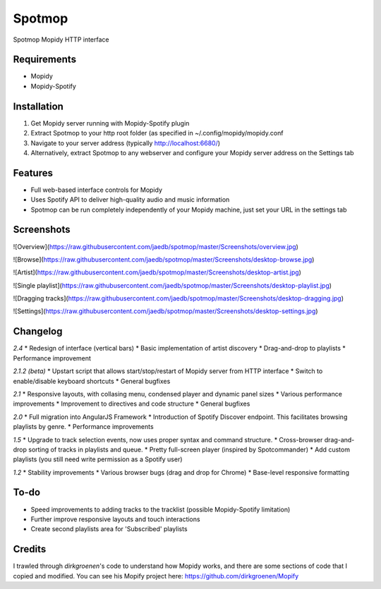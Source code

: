 Spotmop
=======

Spotmop Mopidy HTTP interface

Requirements
--------

* Mopidy
* Mopidy-Spotify

Installation
--------

1. Get Mopidy server running with Mopidy-Spotify plugin
2. Extract Spotmop to your http root folder (as specified in ~/.config/mopidy/mopidy.conf
3. Navigate to your server address (typically http://localhost:6680/)
4. Alternatively, extract Spotmop to any webserver and configure your Mopidy server address on the Settings tab

Features
--------

* Full web-based interface controls for Mopidy
* Uses Spotify API to deliver high-quality audio and music information
* Spotmop can be run completely independently of your Mopidy machine, just set your URL in the settings tab

Screenshots
-----------

![Overview](https://raw.githubusercontent.com/jaedb/spotmop/master/Screenshots/overview.jpg)

![Browse](https://raw.githubusercontent.com/jaedb/spotmop/master/Screenshots/desktop-browse.jpg)

![Artist](https://raw.githubusercontent.com/jaedb/spotmop/master/Screenshots/desktop-artist.jpg)

![Single playlist](https://raw.githubusercontent.com/jaedb/spotmop/master/Screenshots/desktop-playlist.jpg)

![Dragging tracks](https://raw.githubusercontent.com/jaedb/spotmop/master/Screenshots/desktop-dragging.jpg)

![Settings](https://raw.githubusercontent.com/jaedb/spotmop/master/Screenshots/desktop-settings.jpg)


Changelog
--------

*2.4*
* Redesign of interface (vertical bars)
* Basic implementation of artist discovery
* Drag-and-drop to playlists
* Performance improvement

*2.1.2 (beta)*
* Upstart script that allows start/stop/restart of Mopidy server from HTTP interface
* Switch to enable/disable keyboard shortcuts
* General bugfixes

*2.1*
* Responsive layouts, with collasing menu, condensed player and dynamic panel sizes
* Various performance improvements
* Improvement to directives and code structure
* General bugfixes

*2.0*
* Full migration into AngularJS Framework
* Introduction of Spotify Discover endpoint. This facilitates browsing playlists by genre.
* Performance improvements

*1.5*
* Upgrade to track selection events, now uses proper syntax and command structure.
* Cross-browser drag-and-drop sorting of tracks in playlists and queue.
* Pretty full-screen player (inspired by Spotcommander)
* Add custom playlists (you still need write permission as a Spotify user)

*1.2*
* Stability improvements
* Various browser bugs (drag and drop for Chrome)
* Base-level responsive formatting

To-do
-----

* Speed improvements to adding tracks to the tracklist (possible Mopidy-Spotify limitation)
* Further improve responsive layouts and touch interactions
* Create second playlists area for 'Subscribed' playlists

Credits
-------

I trawled through `dirkgroenen`'s code to understand how Mopidy works, and there are some sections of code that I copied and modified. You can see his Mopify project here: https://github.com/dirkgroenen/Mopify


